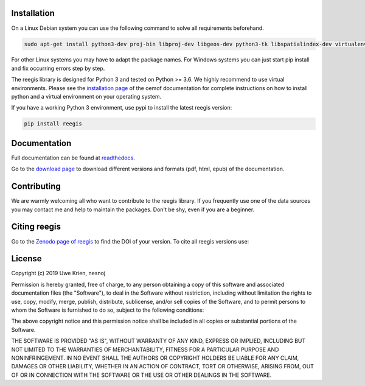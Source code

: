 Installation
============

On a Linux Debian system you can use the following command to solve all
requirements beforehand.

.. code-block::

    sudo apt-get install python3-dev proj-bin libproj-dev libgeos-dev python3-tk libspatialindex-dev virtualenv

For other Linux systems you may have to adapt the package names. For Windows
systems you can just start pip install and fix occurring errors step by step.

The reegis library is designed for Python 3 and tested on Python >= 3.6. We highly recommend to use virtual environments.
Please see the `installation page <http://oemof.readthedocs.io/en/stable/installation_and_setup.html>`_ of the oemof documentation for complete instructions on how to install python and a virtual environment on your operating system.

If you have a working Python 3 environment, use pypi to install the latest reegis version:

.. code-block::

    pip install reegis


Documentation
=============

Full documentation can be found at `readthedocs <https://reegis.readthedocs.io/en/latest/>`_.

Go to the `download page <http://readthedocs.org/projects/reegis/downloads/>`_ to download different versions and formats (pdf, html, epub) of the documentation.


Contributing
==============

We are warmly welcoming all who want to contribute to the reegis library. If
you frequently use one of the data sources you may contact me and help to
maintain the packages. Don't be shy, even if you are a beginner.


Citing reegis
========================


Go to the `Zenodo page of reegis <https://doi.org/10.5281/zenodo.3572316>`_ to find the DOI of your version. To cite all reegis versions use:

.. image:: https://zenodo.org/badge/DOI/10.5281/zenodo.3572316.svg
   :target: https://doi.org/10.5281/zenodo.3572316

License
============

Copyright (c) 2019 Uwe Krien, nesnoj

Permission is hereby granted, free of charge, to any person obtaining a copy
of this software and associated documentation files (the "Software"), to deal
in the Software without restriction, including without limitation the rights
to use, copy, modify, merge, publish, distribute, sublicense, and/or sell
copies of the Software, and to permit persons to whom the Software is
furnished to do so, subject to the following conditions:

The above copyright notice and this permission notice shall be included in all
copies or substantial portions of the Software.

THE SOFTWARE IS PROVIDED "AS IS", WITHOUT WARRANTY OF ANY KIND, EXPRESS OR
IMPLIED, INCLUDING BUT NOT LIMITED TO THE WARRANTIES OF MERCHANTABILITY,
FITNESS FOR A PARTICULAR PURPOSE AND NONINFRINGEMENT. IN NO EVENT SHALL THE
AUTHORS OR COPYRIGHT HOLDERS BE LIABLE FOR ANY CLAIM, DAMAGES OR OTHER
LIABILITY, WHETHER IN AN ACTION OF CONTRACT, TORT OR OTHERWISE, ARISING FROM,
OUT OF OR IN CONNECTION WITH THE SOFTWARE OR THE USE OR OTHER DEALINGS IN THE
SOFTWARE.